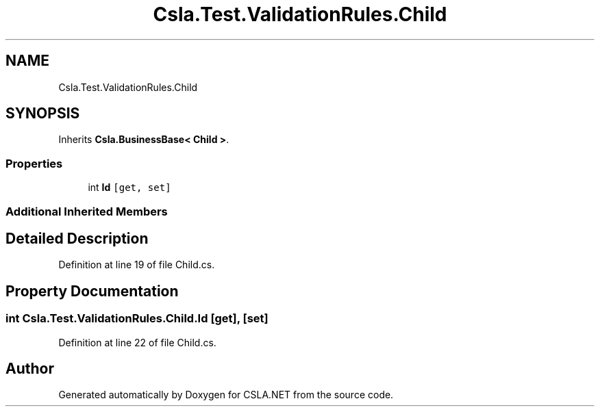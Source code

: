 .TH "Csla.Test.ValidationRules.Child" 3 "Wed Jul 21 2021" "Version 5.4.2" "CSLA.NET" \" -*- nroff -*-
.ad l
.nh
.SH NAME
Csla.Test.ValidationRules.Child
.SH SYNOPSIS
.br
.PP
.PP
Inherits \fBCsla\&.BusinessBase< Child >\fP\&.
.SS "Properties"

.in +1c
.ti -1c
.RI "int \fBId\fP\fC [get, set]\fP"
.br
.in -1c
.SS "Additional Inherited Members"
.SH "Detailed Description"
.PP 
Definition at line 19 of file Child\&.cs\&.
.SH "Property Documentation"
.PP 
.SS "int Csla\&.Test\&.ValidationRules\&.Child\&.Id\fC [get]\fP, \fC [set]\fP"

.PP
Definition at line 22 of file Child\&.cs\&.

.SH "Author"
.PP 
Generated automatically by Doxygen for CSLA\&.NET from the source code\&.
